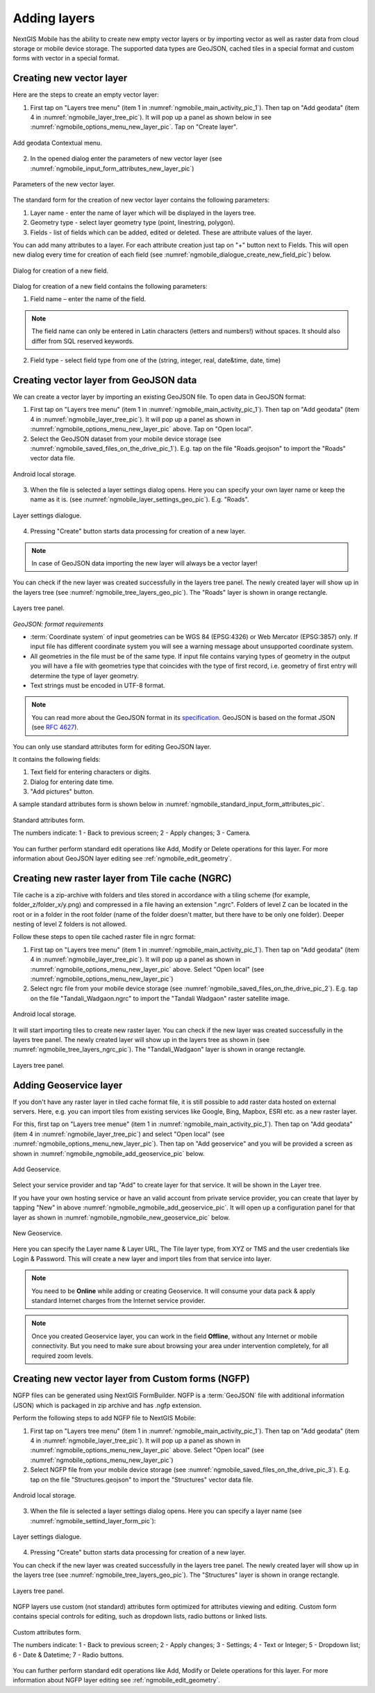 .. sectionauthor:: Dmitry Baryshnikov <dmitry.baryshnikov@nextgis.ru>

.. _ngmobile_load_geodata:

Adding layers
==============

NextGIS Mobile has the ability to create new empty vector layers or by importing vector as well as raster data from cloud storage or mobile device storage. The supported data types are GeoJSON, cached tiles in a special format and custom forms with vector in a special format.

.. _ngmobile_create_vector:

Creating new vector layer
---------------------------
  
Here are the steps to create an empty vector layer:

1. First tap on "Layers tree menu" (item 1 in :numref:`ngmobile_main_activity_pic_1`). Then tap on "Add geodata" (item 4 in :numref:`ngmobile_layer_tree_pic`). It will pop up a panel as shown below in see :numref:`ngmobile_options_menu_new_layer_pic`. Tap on "Create layer".

.. figure:: _static/options_menu_new_layer.png
   :name: ngmobile_options_menu_new_layer_pic
   :align: center
   :height: 10cm
 
   Add geodata Contextual menu.

2. In the opened dialog enter the parameters of new vector layer (see :numref:`ngmobile_input_form_attributes_new_layer_pic`) 

.. figure:: _static/input_form_attributes_new_layer.png
   :name: ngmobile_input_form_attributes_new_layer_pic
   :align: center
   :height: 10cm
   
   Parameters of the new vector layer.

The standard form for the creation of new vector layer contains the following parameters:

1. Layer name - enter the name of layer which will be displayed in the layers tree.
2. Geometry type - select layer geometry type (point, linestring, polygon).
3. Fields - list of fields which can be added, edited or deleted. These are attribute values of the layer.

You can add many attributes to a layer. For each attribute creation just tap on "+" button next to Fields. This will open new dialog every time for creation of each field (see :numref:`ngmobile_dialogue_create_new_field_pic`) below.

.. figure:: _static/dialogue_create_new_field.png
   :name: ngmobile_dialogue_create_new_field_pic
   :align: center
   :height: 10cm

   Dialog for creation of a new field.

Dialog for creation of a new field contains the following parameters:

1. Field name – enter the name of the field.

.. note:: 
	The field name can only be entered in Latin characters (letters and numbers!) without spaces. It should also differ from SQL reserved keywords.

2. Field type - select field type from one of the (string, integer, real, date&time, date, time)

.. _ngmobile_import_vector:

Creating vector layer from GeoJSON data
-----------------------------------------

We can create a vector layer by importing an existing GeoJSON file. To open data in GeoJSON format:

1. First tap on "Layers tree menu" (item 1 in :numref:`ngmobile_main_activity_pic_1`). Then tap on "Add geodata" (item 4 in :numref:`ngmobile_layer_tree_pic`). It will pop up a panel as shown in :numref:`ngmobile_options_menu_new_layer_pic` above. Tap on "Open local".

2. Select the GeoJSON dataset from your mobile device storage (see :numref:`ngmobile_saved_files_on_the_drive_pic_1`). E.g. tap on the file "Roads.geojson" to import the "Roads" vector data file.

.. figure:: _static/saved_files_on_the_drive_unit.png
   :name: ngmobile_saved_files_on_the_drive_pic_1
   :align: center
   :height: 10cm
   
   Android local storage.
   
3. When the file is selected a layer settings dialog opens. Here you can specify your own layer name or keep the name as it is. (see :numref:`ngmobile_layer_settings_geo_pic`). E.g. "Roads". 

.. figure:: _static/layer_settings_geo.png
   :name: ngmobile_layer_settings_geo_pic
   :align: center
   :height: 10cm

   Layer settings dialogue.

4. Pressing "Create" button starts data processing for creation of a new layer. 

.. note::  
	In case of GeoJSON data importing the new layer will always be a vector layer!

You can check if the new layer was created successfully in the layers tree panel. The newly created layer will show up in the layers tree (see :numref:`ngmobile_tree_layers_geo_pic`). The "Roads" layer is shown in orange rectangle.

.. figure:: _static/tree_layers_geo.png
   :name: ngmobile_tree_layers_geo_pic
   :align: center
   :height: 10cm  

   Layers tree panel.

*GeoJSON: format requirements*

* :term:`Coordinate system` of input geometries can be WGS 84 (EPSG:4326) or Web Mercator (EPSG:3857) only. If input file has different coordinate system you will see a warning message about unsupported coordinate system.
* All geometries in the file must be of the same type. If input file contains varying types of geometry in the output you will have a file with geometries type that coincides with the type of first record, i.e. geometry of first entry will determine the type of layer geometry.
* Text strings must be encoded in UTF-8 format.

.. note::
	You can read more about the GeoJSON format in its `specification <http://geojson.org/>`_.
	GeoJSON is based on the format JSON (see `RFC 4627 <https://www.ietf.org/rfc/rfc4627.txt>`_).

You can only use standard attributes form for editing GeoJSON layer. 

It contains the following fields:

1. Text field for entering characters or digits.
2. Dialog for entering date time.
3. "Add pictures" button.

A sample standard attributes form is shown below in :numref:`ngmobile_standard_input_form_attributes_pic`.

.. figure:: _static/input_form_attributes.png
   :name: ngmobile_standard_input_form_attributes_pic
   :align: center
   :height: 10cm
   
   Standard attributes form.
   
   The numbers indicate: 1 - Back to previous screen; 2 - Apply changes; 3 - Camera.

You can further perform standard edit operations like Add, Modify or Delete operations for this layer. For more information about GeoJSON layer editing see :ref:`ngmobile_edit_geometry`.

.. _ngmobile_import_ngrc:

Creating new raster layer from Tile cache (NGRC)
------------------------------------------------

Tile cache is a zip-archive with folders and tiles stored in accordance with a tiling scheme (for example, folder_z/folder_x/y.png) and compressed in a file having an extension ".ngrc". Folders of level Z can be located in the root or in a folder in the root folder (name of the folder doesn't matter, but there have to be only one folder). Deeper nesting of level Z folders is not allowed.

Follow these steps to open tile cached raster file in ngrc format:

1. First tap on "Layers tree menu" (item 1 in :numref:`ngmobile_main_activity_pic_1`). Then tap on "Add geodata" (item 4 in :numref:`ngmobile_layer_tree_pic`). It will pop up a panel as shown in :numref:`ngmobile_options_menu_new_layer_pic` above. Select "Open local" (see :numref:`ngmobile_options_menu_new_layer_pic`) 

2. Select ngrc file from your mobile device storage (see :numref:`ngmobile_saved_files_on_the_drive_pic_2`). E.g. tap on the file "Tandali_Wadgaon.ngrc" to import the "Tandali Wadgaon" raster satellite image. 

.. figure:: _static/saved_files_on_the_drive_unit.png
   :name: ngmobile_saved_files_on_the_drive_pic_2
   :align: center
   :height: 10cm
   
   Android local storage.

It will start importing tiles to create new raster layer. You can check if the new layer was created successfully in the layers tree panel. The newly created layer will show up in the layers tree as shown in (see :numref:`ngmobile_tree_layers_ngrc_pic`). The "Tandali_Wadgaon" layer is shown in orange rectangle.

.. figure:: _static/tree_layers_ngrc.png
   :name: ngmobile_tree_layers_ngrc_pic
   :align: center
   :height: 10cm  

   Layers tree panel.

.. _ngmobile_add_geoservice:

Adding Geoservice layer
-----------------------

If you don't have any raster layer in tiled cache format file, it is still possible to add raster data hosted on external servers. Here, e.g. you can import tiles from existing services like Google, Bing, Mapbox, ESRI etc. as a new raster layer.

For this, first tap on "Layers tree menue" (item 1 in :numref:`ngmobile_main_activity_pic_1`). Then tap on "Add geodata" (item 4 in :numref:`ngmobile_layer_tree_pic`) and select "Open local" (see :numref:`ngmobile_options_menu_new_layer_pic`). Then tap on "Add geoservice" and you will be provided a screen as shown in :numref:`ngmobile_ngmobile_add_geoservice_pic` below.

.. figure:: _static/ngmobile_add_geoservice.png
   :name: ngmobile_ngmobile_add_geoservice_pic
   :align: center
   :height: 10cm

   Add Geoservice.
   
Select your service provider and tap "Add" to create layer for that service. It will be shown in the Layer tree.
   
If you have your own hosting service or have an valid account from private service provider, you can create that layer by tapping "New" in above :numref:`ngmobile_ngmobile_add_geoservice_pic`. It will open up a configuration panel for that layer as shown in :numref:`ngmobile_ngmobile_new_geoservice_pic` below.

.. figure:: _static/ngmobile_new_geoservice.png
   :name: ngmobile_ngmobile_new_geoservice_pic
   :align: center
   :height: 10cm

   New Geoservice.
   
Here you can specify the Layer name & Layer URL, The Tile layer type, from XYZ or TMS and the user credentials like Login & Password. This will create a new layer and import tiles from that service into layer.

.. note::
   You need to be **Online** while adding or creating Geoservice. It will consume your data pack & apply standard Internet charges from the Internet service provider.
   
.. note::
   Once you created Geoservice layer, you can work in the field **Offline**, without any Internet or mobile connectivity. But you need to make sure about browsing your area under intervention completely, for all required zoom levels.

.. _ngmobile_import_ngfp:

Creating new vector layer from Custom forms (NGFP)
--------------------------------------------------

NGFP files can be generated using NextGIS FormBuilder. NGFP is a :term:`GeoJSON` file with additional information (JSON) which is packaged in zip archive and has .ngfp extension.

Perform the following steps to add NGFP file to NextGIS Mobile:

1. First tap on "Layers tree menu" (item 1 in :numref:`ngmobile_main_activity_pic_1`). Then tap on "Add geodata" (item 4 in :numref:`ngmobile_layer_tree_pic`). It will pop up a panel as shown in :numref:`ngmobile_options_menu_new_layer_pic` above. Select "Open local" (see :numref:`ngmobile_options_menu_new_layer_pic`) 

2. Select NGFP file from your mobile device storage (see :numref:`ngmobile_saved_files_on_the_drive_pic_3`). E.g. tap on the file "Structures.geojson" to import the "Structures" vector data file. 

.. figure:: _static/saved_files_on_the_drive_unit.png
   :name: ngmobile_saved_files_on_the_drive_pic_3
   :align: center
   :height: 10cm
   
   Android local storage.

3. When the file is selected a layer settings dialog opens. Here you can specify a layer name (see :numref:`ngmobile_settind_layer_form_pic`): 

.. figure:: _static/settind_layer_form.png
   :name: ngmobile_settind_layer_form_pic
   :align: center
   :height: 10cm

   Layer settings dialogue.

4. Pressing "Create" button starts data processing for creation of a new layer.

You can check if the new layer was created successfully in the layers tree panel. The newly created layer will show up in the layers tree (see :numref:`ngmobile_tree_layers_geo_pic`). The "Structures" layer is shown in orange rectangle.

.. figure:: _static/tree_layers_ngfp.png
   :name: ngmobile_tree_layers_ngfp_pic
   :align: center
   :height: 10cm  

   Layers tree panel.

NGFP layers use custom (not standard) attributes form optimized for attributes viewing and editing. Custom form contains special controls for editing, such as dropdown lists, radio buttons or linked lists.

.. figure:: _static/custom_form.png
   :name: ngmobile_custom_form_pic
   :align: center
   :height: 10cm
   
   Custom attributes form.
   
   The numbers indicate: 1 - Back to previous screen; 2 - Apply changes; 3 - Settings; 4 - Text or Integer; 5 - Dropdown list; 6 - Date & Datetime; 7 - Radio buttons.

You can further perform standard edit operations like Add, Modify or Delete operations for this layer. For more information about NGFP layer editing see :ref:`ngmobile_edit_geometry`.
